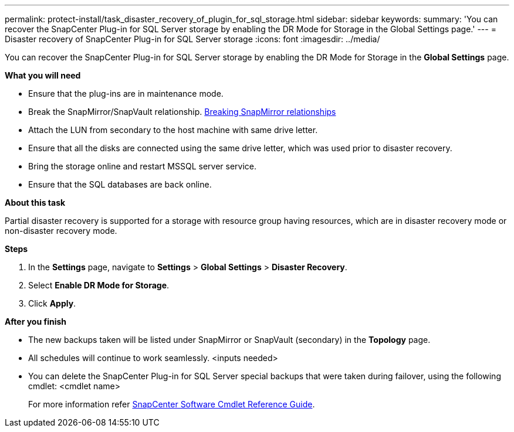 ---
permalink: protect-install/task_disaster_recovery_of_plugin_for_sql_storage.html
sidebar: sidebar
keywords:
summary: 'You can recover the SnapCenter Plug-in for SQL Server storage by enabling the DR Mode for Storage in the Global Settings page.'
---
=  Disaster recovery of SnapCenter Plug-in for SQL Server storage
:icons: font
:imagesdir: ../media/

[.lead]
You can recover the SnapCenter Plug-in for SQL Server storage by enabling the DR Mode for Storage in the *Global Settings* page.

*What you will need*

* Ensure that the plug-ins are in maintenance mode.
*	Break the SnapMirror/SnapVault relationship.
link:https://docs.netapp.com/ontap-9/topic/com.netapp.doc.onc-sm-help-950/GUID-8A3F828F-CD3D-48E8-A171-393581FEB2ED.html[Breaking SnapMirror relationships]
*  Attach the LUN from secondary to the host machine with same drive letter.
*	Ensure that all the disks are connected using the same drive letter, which was used prior to disaster recovery.
*	Bring the storage online and restart MSSQL server service.
* Ensure that the SQL databases are back online.

*About this task*

Partial disaster recovery is supported for a storage with resource group having resources, which are in disaster recovery mode or non-disaster recovery mode.

*Steps*

. In the *Settings* page, navigate to *Settings* > *Global Settings* > *Disaster Recovery*.
. Select *Enable DR Mode for Storage*.
. Click *Apply*.

*After you finish*

* The new backups taken will be listed under SnapMirror or SnapVault (secondary) in the *Topology* page.
* All schedules will continue to work seamlessly. <inputs needed>
* You can delete the SnapCenter Plug-in for SQL Server special backups that were taken during failover, using the following cmdlet: <cmdlet name>
+
For more information refer https://library.netapp.com/ecm/ecm_download_file/ECMLP2877143[SnapCenter Software Cmdlet Reference Guide^].

